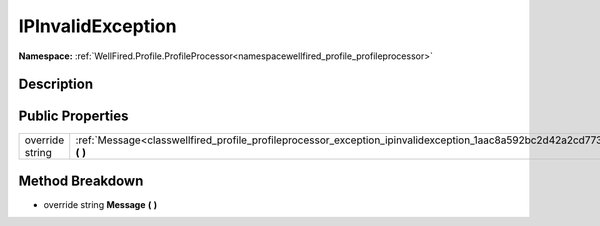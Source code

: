 .. _classwellfired_profile_profileprocessor_exception_ipinvalidexception:

IPInvalidException
===================

**Namespace:** :ref:`WellFired.Profile.ProfileProcessor<namespacewellfired_profile_profileprocessor>`

Description
------------



Public Properties
------------------

+------------------+---------------------------------------------------------------------------------------------------------------------------------------+
|override string   |:ref:`Message<classwellfired_profile_profileprocessor_exception_ipinvalidexception_1aac8a592bc2d42a2cd773f608a05db138>` **(**  **)**   |
+------------------+---------------------------------------------------------------------------------------------------------------------------------------+

Method Breakdown
-----------------

.. _classwellfired_profile_profileprocessor_exception_ipinvalidexception_1aac8a592bc2d42a2cd773f608a05db138:

- override string **Message** **(**  **)**

